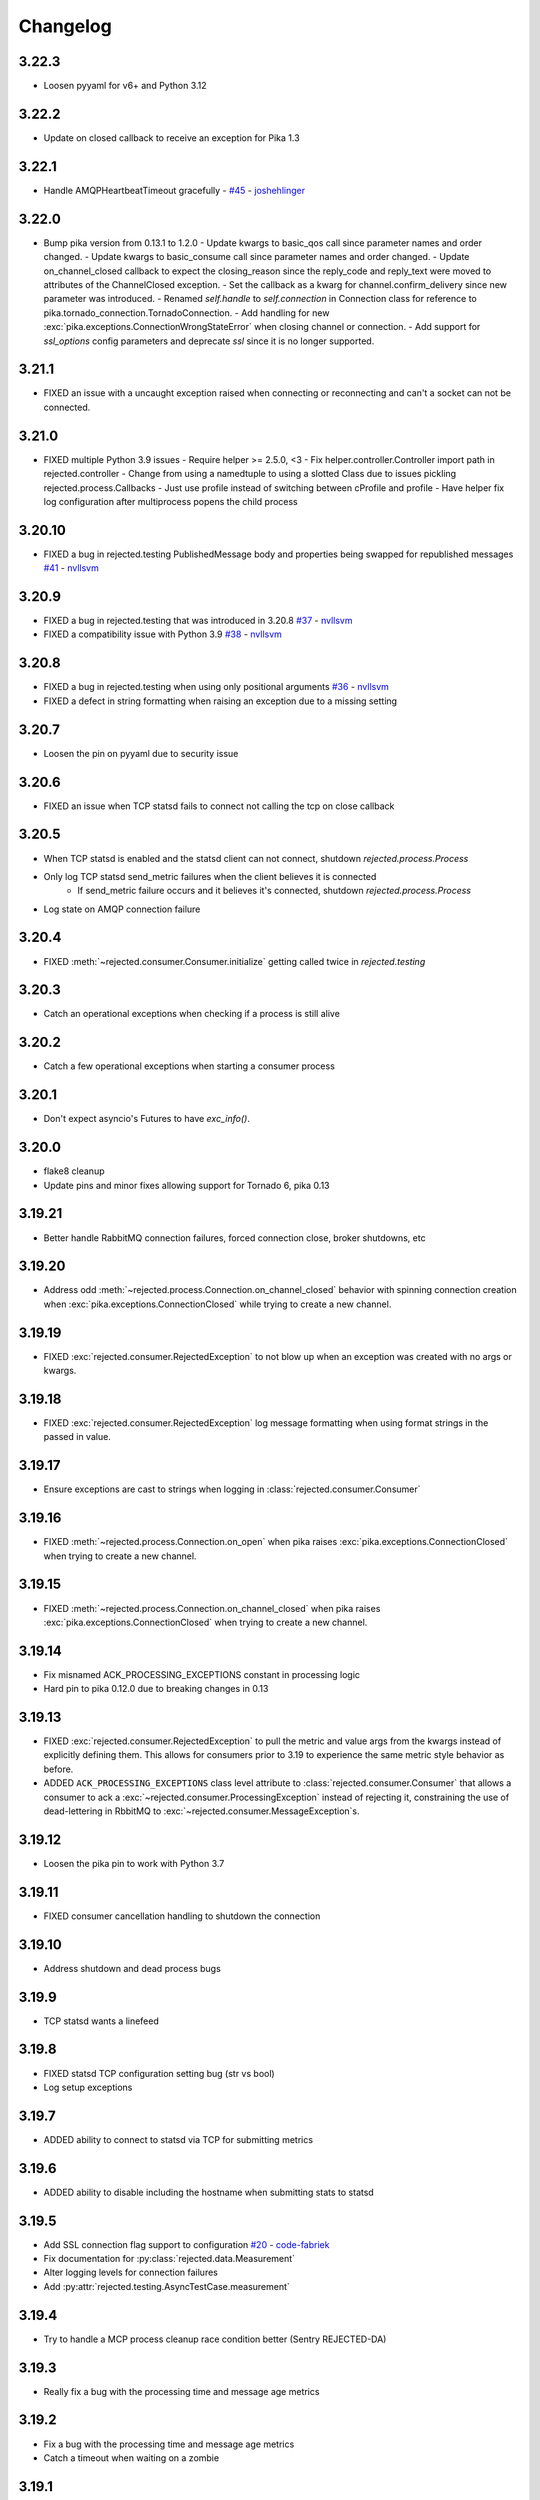Changelog
=========

3.22.3
------
- Loosen pyyaml for v6+ and Python 3.12

3.22.2
------
- Update on closed callback to receive an exception for Pika 1.3

3.22.1
------
- Handle AMQPHeartbeatTimeout gracefully - `#45 <https://github.com/gmr/rejected/pull/45>`_ - `joshehlinger <https://github.com/joshehlinger>`_

3.22.0
------
- Bump pika version from 0.13.1 to 1.2.0
  - Update kwargs to basic_qos call since parameter names and order changed.
  - Update kwargs to basic_consume call since parameter names and order changed.
  - Update on_channel_closed callback to expect the closing_reason since the reply_code and reply_text were moved to attributes of the ChannelClosed exception.
  - Set the callback as a kwarg for channel.confirm_delivery since new parameter was introduced.
  - Renamed `self.handle` to `self.connection` in Connection class for reference to pika.tornado_connection.TornadoConnection.
  - Add handling for new :exc:`pika.exceptions.ConnectionWrongStateError` when closing channel or connection.
  - Add support for `ssl_options` config parameters and deprecate `ssl` since it is no longer supported.

3.21.1
------
- FIXED an issue with a uncaught exception raised when connecting or reconnecting and can't a socket can not be connected.

3.21.0
------
- FIXED multiple Python 3.9 issues
  - Require helper >= 2.5.0, <3
  - Fix helper.controller.Controller import path in rejected.controller
  - Change from using a namedtuple to using a slotted Class due to issues pickling rejected.process.Callbacks
  - Just use profile instead of switching between cProfile and profile
  - Have helper fix log configuration after multiprocess popens the child process

3.20.10
-------
- FIXED a bug in rejected.testing PublishedMessage body and properties being swapped for republished messages  `#41 <https://github.com/gmr/rejected/pull/41>`_ - `nvllsvm <https://github.com/nvllsvm>`_

3.20.9
------
- FIXED a bug in rejected.testing that was introduced in 3.20.8  `#37 <https://github.com/gmr/rejected/pull/37>`_ - `nvllsvm <https://github.com/nvllsvm>`_
- FIXED a compatibility issue with Python 3.9  `#38 <https://github.com/gmr/rejected/pull/38>`_ - `nvllsvm <https://github.com/nvllsvm>`_

3.20.8
------
- FIXED a bug in rejected.testing when using only positional arguments `#36 <https://github.com/gmr/rejected/pull/36>`_ - `nvllsvm <https://github.com/nvllsvm>`_
- FIXED a defect in string formatting when raising an exception due to a missing setting

3.20.7
------
- Loosen the pin on pyyaml due to security issue

3.20.6
------

- FIXED an issue when TCP statsd fails to connect not calling the tcp on close callback

3.20.5
------

- When TCP statsd is enabled and the statsd client can not connect, shutdown `rejected.process.Process`
- Only log TCP statsd send_metric failures when the client believes it is connected
   - If send_metric failure occurs and it believes it's connected, shutdown `rejected.process.Process`
- Log state on AMQP connection failure

3.20.4
------

- FIXED :meth:`~rejected.consumer.Consumer.initialize` getting called twice in `rejected.testing`

3.20.3
------

- Catch an operational exceptions when checking if a process is still alive

3.20.2
------

- Catch a few operational exceptions when starting a consumer process

3.20.1
------

- Don't expect asyncio's Futures to have `exc_info()`.

3.20.0
------

- flake8 cleanup
- Update pins and minor fixes allowing support for Tornado 6, pika 0.13

3.19.21
-------

- Better handle RabbitMQ connection failures, forced connection close, broker shutdowns, etc

3.19.20
-------

- Address odd :meth:`~rejected.process.Connection.on_channel_closed` behavior with
  spinning connection creation when :exc:`pika.exceptions.ConnectionClosed`
  while trying to create a new channel.

3.19.19
-------

- FIXED :exc:`rejected.consumer.RejectedException` to not blow up when an exception
  was created with no args or kwargs.

3.19.18
-------

- FIXED :exc:`rejected.consumer.RejectedException` log message formatting when
  using format strings in the passed in value.

3.19.17
-------

- Ensure exceptions are cast to strings when logging in :class:`rejected.consumer.Consumer`

3.19.16
-------

- FIXED :meth:`~rejected.process.Connection.on_open` when pika raises
  :exc:`pika.exceptions.ConnectionClosed` when trying to create a new channel.

3.19.15
-------

- FIXED :meth:`~rejected.process.Connection.on_channel_closed` when pika raises
  :exc:`pika.exceptions.ConnectionClosed` when trying to create a new channel.

3.19.14
-------

- Fix misnamed ACK_PROCESSING_EXCEPTIONS constant in processing logic
- Hard pin to pika 0.12.0 due to breaking changes in 0.13

3.19.13
-------

- FIXED :exc:`rejected.consumer.RejectedException` to pull the metric and value
  args from the kwargs instead of explicitly defining them. This allows for
  consumers prior to 3.19 to experience the same metric style behavior as
  before.
- ADDED ``ACK_PROCESSING_EXCEPTIONS`` class level attribute to :class:`rejected.consumer.Consumer`
  that allows a consumer to ack a :exc:`~rejected.consumer.ProcessingException`
  instead of rejecting it, constraining the use of dead-lettering in RbbitMQ
  to :exc:`~rejected.consumer.MessageException`s.

3.19.12
-------

- Loosen the pika pin to work with Python 3.7

3.19.11
-------

- FIXED consumer cancellation handling to shutdown the connection

3.19.10
-------

- Address shutdown and dead process bugs

3.19.9
------

- TCP statsd wants a linefeed

3.19.8
------

- FIXED statsd TCP configuration setting bug (str vs bool)
- Log setup exceptions


3.19.7
------

- ADDED ability to connect to statsd via TCP for submitting metrics

3.19.6
------

- ADDED ability to disable including the hostname when submitting stats to statsd

3.19.5
------

- Add SSL connection flag support to configuration `#20 <https://github.com/gmr/rejected/pull/20>`_ - `code-fabriek <https://github.com/code-fabriek>`_
- Fix documentation for :py:class:`rejected.data.Measurement`
- Alter logging levels for connection failures
- Add :py:attr:`rejected.testing.AsyncTestCase.measurement`

3.19.4
------

- Try to handle a MCP process cleanup race condition better (Sentry REJECTED-DA)

3.19.3
------

- Really fix a bug with the processing time and message age metrics

3.19.2
------

- Fix a bug with the processing time and message age metrics
- Catch a timeout when waiting on a zombie

3.19.1
------

- Fix a bug in the new durations code

3.19.0
------

- Sentry client changes:
  - Do not assign version, let the client figure that out
  - Do not specify the versions of loaded modules, let the client figure that out
- Add `rejected.data.Measurement.add_duration`, changing the behavior of
  recorded durations, creating a stack of timings instead of a single timing
  for the key. For InfluxDB submissions, if there is a only a single value,
  that metric will continue to submit as previous versions. If there are multiple,
  the average, min, max, median, and 95th percentile values will be submitted.
- Add `rejected.consumer.Consumer.stats_add_duration`
- Deprecate `rejected.consumer.Consumer.stats_add_timing`
- Deprecate `rejected.consumer.Consumer.stats_add_timing`
- Consumer tags are now in the format `[consumer-name]-[os PID]`
- Created a base exception class `rejected.consumer.RejectedException`
- `rejected.consumer.ConsumerException`, `rejected.consumer.MessageException`,
  and `rejected.consumer.ProcessingException` extend `rejected.consumer.RejectedException`
- If a `rejected.consumer.ConsumerException`, `rejected.consumer.MessageException`,
  or `rejected.consumer.ProcessingException` are passed a keyword of `metric`,
  the consumer will automatically instrument a counter (statsd) or tag (InfluxDB)
  using the `metric` value.
- `rejected.consumer.ConsumerException`, `rejected.consumer.MessageException`,
  and `rejected.consumer.ProcessingException` now support "new style" string formatting,
  automatically applying the args and keyword args that are passed into the creation
  of the exception.
- Logging levels for exceptions changed:
  - `rejected.consumer.ConsumerException` are logged with error
  - `rejected.consumer.MessageException` are logged with info
  - `rejected.consumer.ProcessingException` are logged with warning
- Fix the handling of child startup failures in the MCP
- Fix a bug where un-configured consumers caused an exception in the MCP
- Handle the edge case when a connection specified in the consumer config does not exist
- Refactor how the version of the consumer module or package is determined
- Add `ProcessingException` as a top-level package export
- Fix misc docstrings
- Fix the use of `SIGABRT` being used from child processes to notify the MCP when
  processes exit, instead register for `SIGCHLD` in the MCP.

3.18.9
------

- Added :meth:`rejected.testing.AsyncTestCase.published_messages` and :class:`rejected.testing.PublishedMessage`
- Updated testing documentation
- Updated the setup.py extras install for testing to install all testing dependencies
- Made `raven` optional in `rejected.testing`

3.18.8
------

- Fix the mocks in `rejected.testing`

3.18.7
------

- Fix child process errors in shutdown
- Fix unfiltered connection list returned to a process, introduced in 3.18.4

3.18.6
------

- Move message age stat to Consumer, add method to override key

3.18.5
------

- Treat NotImplementedError as an unhandled exception

3.18.4
------

- Handle UNHANDLED_EXCEPTION in rejected.testing
- Add the `rejected.consumer.Consumer.io_loop` property
- Add the `testing` setup.py `extras_require` entry

3.18.3
------

- Fix ``rejected.consumer.Consumer.require_setting``

3.18.2
------

- Fix the republishing of dropped messages

3.18.1
------

- Fix ``ProcessingException`` AMQP header property assignment

3.18.0
------

- Add connection as an attribute of channel in ``rejected.testing``
- Refactor how error text is extracted in ``rejected.consumer.Consumer.execute``
- When a message raises a ProcessingException, the string value of the exception is added to the AMQP message headers property
- Messages dropped by a consumer can now be republished to a different exchange

3.17.4
------

- Don't start consuming until all connections are ready, fix shutdown

3.17.3
------

- Fix publisher confirmations

3.17.2
------

- Don't blow up if `stats` is not defined in config

3.17.1
------

- Documentation updates
- Fix the test for Consumer configuration

3.17.0
------

- `rejected.testing` updates
- Add automatic assignment of `correlation-id` to `rejected.consumer.Consumer`
- Only use `sentry_client` if it’s configured
- Behavior change: Don't spawn a process per connection, Spawn `qty` consumers with N connections
- Add State.is_active
- Add attributes for the connection the message was received on and if the message was published by the consumer and returned by RabbitMQ
- Deprecate `PublishingConsumer` and `SmartPublishingConsumer`, folding them into `Consumer` and `SmartConsumer` respectively
- Refactor to not have a singular channel instance, but rather a dict of channels for all connections
- Add the ability to specify a channel to publish a message on, defaulting to the channel the message was delivered on
- Add a property that indicates the current message that is being processed was returned by RabbitMQ
- Change `Consumer._execute` and `Consumer._set_channel` to be “public” but will hide from docs.
- Major Process refactor
    - Create a new Connection class to isolate direct AMQP connection/channel management from the Process class.
    - Alter Process to allow for multiple connections. This allows a consumer to consume from multiple AMQP broker connections or have AMQP broker connections that are not used for consuming. This could be useful for consuming from one broker and publishing to another broker in a different data center.
    - Add new ``enabled`` flag in the config for statsd and influxdb stats monitoring
    - Add a new behavior that puts pending messages sent into a ``collections.deque`` when a consumer is processing instead of just blocking on message delivery until processing is done. This could have a negative impact on memory utilization for consumers with large messages, but can be controlled by the ``qos_prefetch`` setting.
    - Process now sends messages returned from RabbitMQ to the Consumer
    - Process now will notify a consumer when RabbitMQ blocks and unblocks a connection

3.16.7
------

- Allow for any AMQP properties when testing

3.16.6
------

- Refactor and cleanup Sentry configuration and behavior

3.16.5
------

- Fix InfluxDB error metrics

3.16.4
------

- Update logging levels in `rejected.consumer.Consumer._execute`
- Set exception error strings in per-request measurements

3.16.3
------

- Better exception logging/sentry use in async consumers

3.16.2
------

- Fix a bug using -o in Python 3

3.16.1
------

- Add `rejected.consumer.Consumer.send_exception_to_sentry`

3.16.0
------

- Add `rejected.testing` testing framework

3.15.1
------

- Ensure that message age is always a float

3.15.0
------

- Sentry Updates
    - Catch all top-level startup exceptions and send them to sentry
    - Fix the sending of consumer exceptions to sentry

3.14.0
------

- Cleanup the shutdown and provide way to bypass cache in active_processes
- If a consumer has not responded back with stats info after 3 attempts, it will be shutdown and a new consumer will take its place.
- Add the consumer name to the extra values for logging

3.13.4
------

- Properly handle finishing in `rejected.consumer.Consumer.prepare`
- Fix default/class level config of error exchange, etc

3.13.3
------

- Fix `rejected.consumer.Consumer.stats_track_duration`

3.13.2
------

- Better backwards compatibility with `rejected.consumer.Consumer` "stats" commands

3.13.1
------

- Bugfixes:
    - Construct the proper InfluxDB base URL
    - Fix the mixin __init__ signature to support the new kwargs
    - Remove overly verbose logging

3.13.0
------

- Remove Python 2.6 support
- Documentation Updates
- consumer.Consumer: Accept multiple MESSAGE_TYPEs.
- PublishingConsumer: Remove routing key from metric.
- Add per-consumer sentry configuration
- Refactor Consumer stats and statsd support
- Update to use the per-message measurement
    - Changes how we submit measurements to statsd
      - Drops some redundant measurements that were submitted
      - Renames the exception measurement names
    - Adds support for InfluxDB
